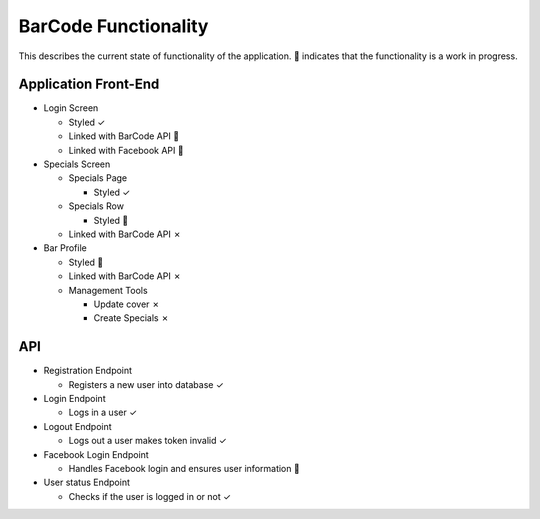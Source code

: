 BarCode Functionality
=====================

This describes the current state of functionality of the application.  |WIP| indicates that the functionality is a work in progress.

Application Front-End
---------------------

+ Login Screen

  - Styled |check|
  - Linked with BarCode API |WIP|
  - Linked with Facebook API |WIP|

+ Specials Screen

  + Specials Page

    + Styled |check|

  + Specials Row

    + Styled |WIP|

  + Linked with BarCode API |x|

+ Bar Profile

  + Styled |WIP|
  + Linked with BarCode API |x|
  + Management Tools

    + Update cover |x|
    + Create Specials |x|

API
---

+ Registration Endpoint

  + Registers a new user into database |check|

+ Login Endpoint

  + Logs in a user |check|

+ Logout Endpoint

  + Logs out a user makes token invalid |check|

+ Facebook Login Endpoint

  + Handles Facebook login and ensures user information |WIP|

+ User status Endpoint

  + Checks if the user is logged in or not |check|

.. |check| unicode:: U+2713
.. |WIP| unicode:: U+1F680
.. |x| unicode:: U+2717
